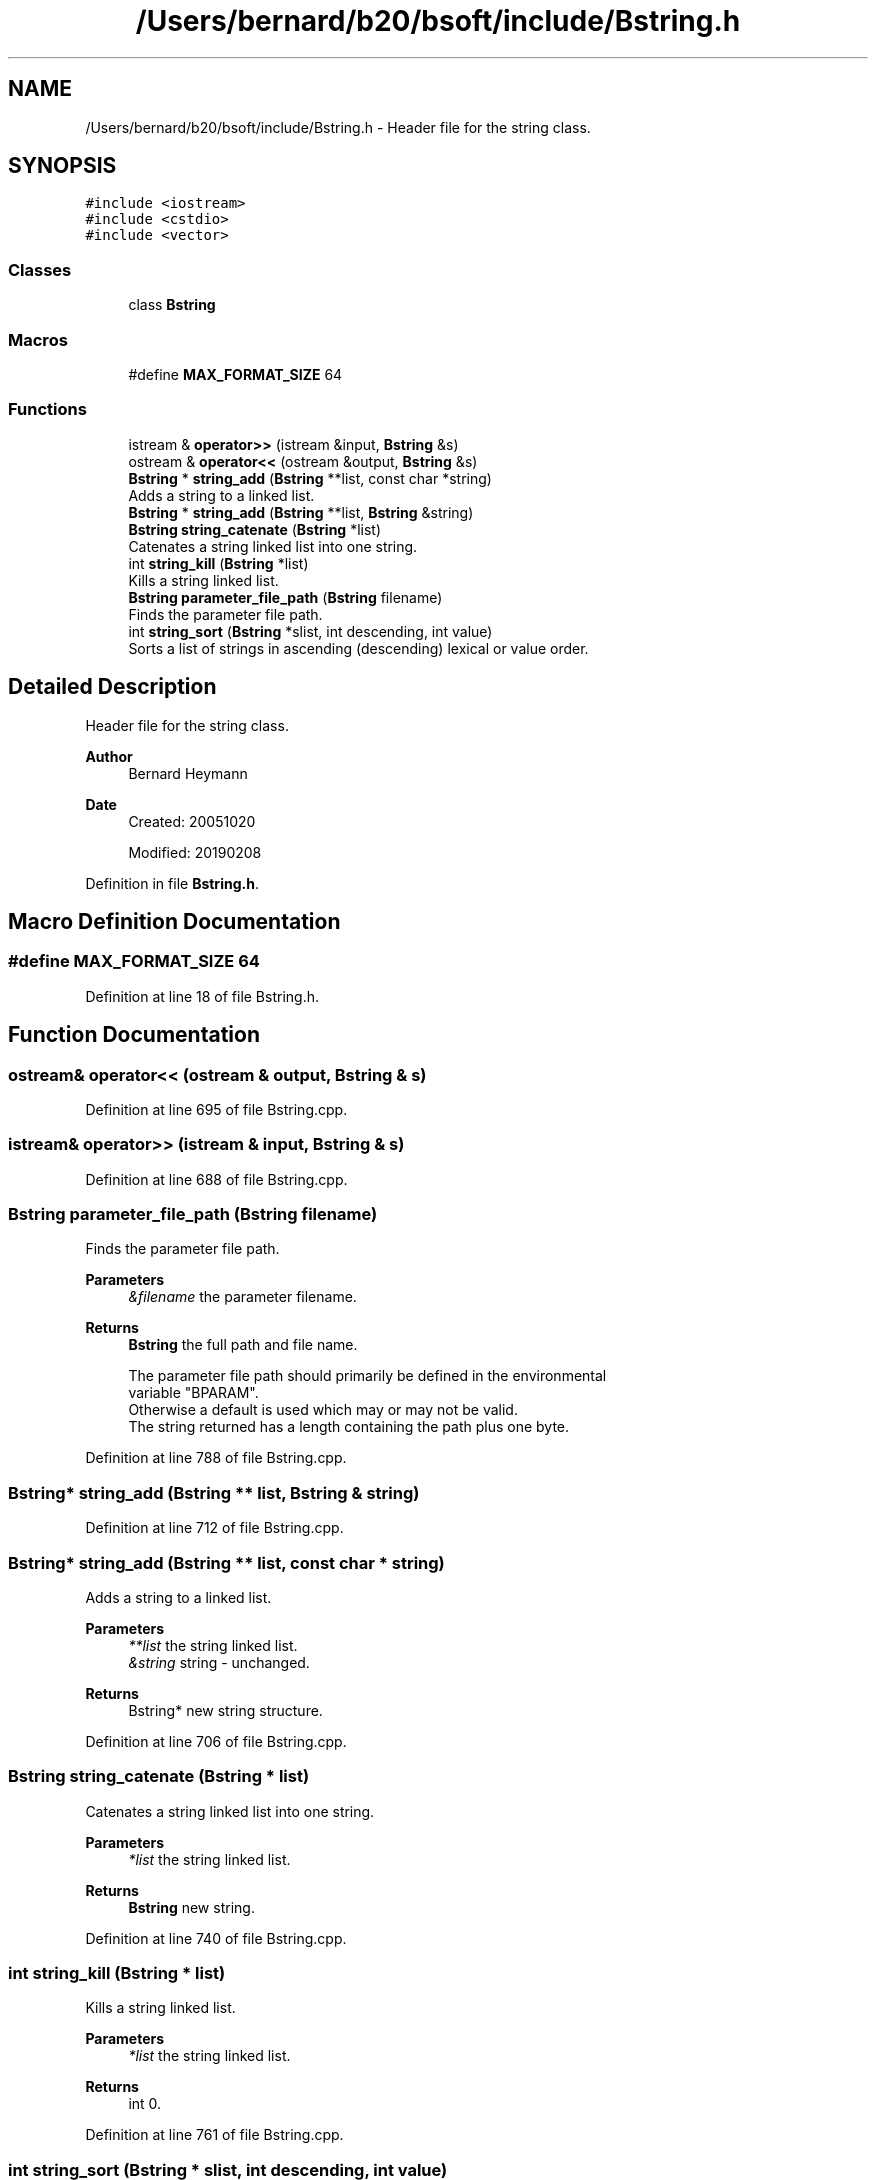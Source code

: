 .TH "/Users/bernard/b20/bsoft/include/Bstring.h" 3 "Wed Sep 1 2021" "Version 2.1.0" "Bsoft" \" -*- nroff -*-
.ad l
.nh
.SH NAME
/Users/bernard/b20/bsoft/include/Bstring.h \- Header file for the string class\&.  

.SH SYNOPSIS
.br
.PP
\fC#include <iostream>\fP
.br
\fC#include <cstdio>\fP
.br
\fC#include <vector>\fP
.br

.SS "Classes"

.in +1c
.ti -1c
.RI "class \fBBstring\fP"
.br
.in -1c
.SS "Macros"

.in +1c
.ti -1c
.RI "#define \fBMAX_FORMAT_SIZE\fP   64"
.br
.in -1c
.SS "Functions"

.in +1c
.ti -1c
.RI "istream & \fBoperator>>\fP (istream &input, \fBBstring\fP &s)"
.br
.ti -1c
.RI "ostream & \fBoperator<<\fP (ostream &output, \fBBstring\fP &s)"
.br
.ti -1c
.RI "\fBBstring\fP * \fBstring_add\fP (\fBBstring\fP **list, const char *string)"
.br
.RI "Adds a string to a linked list\&. "
.ti -1c
.RI "\fBBstring\fP * \fBstring_add\fP (\fBBstring\fP **list, \fBBstring\fP &string)"
.br
.ti -1c
.RI "\fBBstring\fP \fBstring_catenate\fP (\fBBstring\fP *list)"
.br
.RI "Catenates a string linked list into one string\&. "
.ti -1c
.RI "int \fBstring_kill\fP (\fBBstring\fP *list)"
.br
.RI "Kills a string linked list\&. "
.ti -1c
.RI "\fBBstring\fP \fBparameter_file_path\fP (\fBBstring\fP filename)"
.br
.RI "Finds the parameter file path\&. "
.ti -1c
.RI "int \fBstring_sort\fP (\fBBstring\fP *slist, int descending, int value)"
.br
.RI "Sorts a list of strings in ascending (descending) lexical or value order\&. "
.in -1c
.SH "Detailed Description"
.PP 
Header file for the string class\&. 


.PP
\fBAuthor\fP
.RS 4
Bernard Heymann 
.RE
.PP
\fBDate\fP
.RS 4
Created: 20051020 
.PP
Modified: 20190208 
.RE
.PP

.PP
Definition in file \fBBstring\&.h\fP\&.
.SH "Macro Definition Documentation"
.PP 
.SS "#define MAX_FORMAT_SIZE   64"

.PP
Definition at line 18 of file Bstring\&.h\&.
.SH "Function Documentation"
.PP 
.SS "ostream& operator<< (ostream & output, \fBBstring\fP & s)"

.PP
Definition at line 695 of file Bstring\&.cpp\&.
.SS "istream& operator>> (istream & input, \fBBstring\fP & s)"

.PP
Definition at line 688 of file Bstring\&.cpp\&.
.SS "\fBBstring\fP parameter_file_path (\fBBstring\fP filename)"

.PP
Finds the parameter file path\&. 
.PP
\fBParameters\fP
.RS 4
\fI&filename\fP the parameter filename\&. 
.RE
.PP
\fBReturns\fP
.RS 4
\fBBstring\fP the full path and file name\&. 
.PP
.nf
The parameter file path should primarily be defined in the environmental
variable "BPARAM".
Otherwise a default is used which may or may not be valid.
The string returned has a length containing the path plus one byte.

.fi
.PP
 
.RE
.PP

.PP
Definition at line 788 of file Bstring\&.cpp\&.
.SS "\fBBstring\fP* string_add (\fBBstring\fP ** list, \fBBstring\fP & string)"

.PP
Definition at line 712 of file Bstring\&.cpp\&.
.SS "\fBBstring\fP* string_add (\fBBstring\fP ** list, const char * string)"

.PP
Adds a string to a linked list\&. 
.PP
\fBParameters\fP
.RS 4
\fI**list\fP the string linked list\&. 
.br
\fI&string\fP string - unchanged\&. 
.RE
.PP
\fBReturns\fP
.RS 4
Bstring* new string structure\&. 
.RE
.PP

.PP
Definition at line 706 of file Bstring\&.cpp\&.
.SS "\fBBstring\fP string_catenate (\fBBstring\fP * list)"

.PP
Catenates a string linked list into one string\&. 
.PP
\fBParameters\fP
.RS 4
\fI*list\fP the string linked list\&. 
.RE
.PP
\fBReturns\fP
.RS 4
\fBBstring\fP new string\&. 
.RE
.PP

.PP
Definition at line 740 of file Bstring\&.cpp\&.
.SS "int string_kill (\fBBstring\fP * list)"

.PP
Kills a string linked list\&. 
.PP
\fBParameters\fP
.RS 4
\fI*list\fP the string linked list\&. 
.RE
.PP
\fBReturns\fP
.RS 4
int 0\&. 
.RE
.PP

.PP
Definition at line 761 of file Bstring\&.cpp\&.
.SS "int string_sort (\fBBstring\fP * slist, int descending, int value)"

.PP
Sorts a list of strings in ascending (descending) lexical or value order\&. 
.PP
\fBParameters\fP
.RS 4
\fI*slist\fP string list\&. 
.br
\fIdescending\fP flag to do a descending sort\&. 
.br
\fIvalue\fP sort in value order\&. 
.RE
.PP
\fBReturns\fP
.RS 4
int 0\&. 
.PP
.nf
The string list is first convert to an array, quicksorted, and
written back into the string list.

.fi
.PP
 
.RE
.PP

.PP
Definition at line 876 of file Bstring\&.cpp\&.
.SH "Author"
.PP 
Generated automatically by Doxygen for Bsoft from the source code\&.
